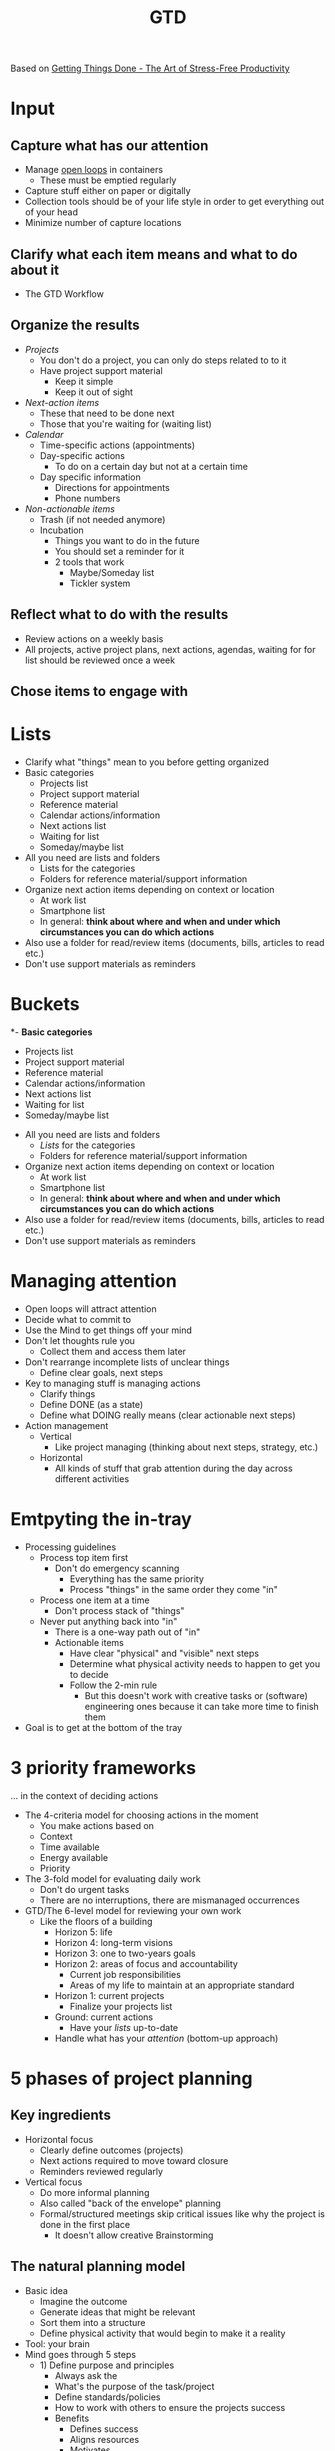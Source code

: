 :PROPERTIES:
:ID:       d51b22f5-25fa-4cfa-b9e3-2b72259db821
:END:
#+title: GTD

Based on [[id:3ee54643-65c2-482a-8c60-fa099449a62d][Getting Things Done - The Art of Stress-Free Productivity]]

* Input
** Capture what has our attention
:PROPERTIES:
:CUSTOM_ID: capture-what-has-our-attention
:END:
- Manage [[#GTD%20Managing%20attention][open loops]] in containers
  - These must be emptied regularly
- Capture stuff either on paper or digitally
- Collection tools should be of your life style in order to get everything out of your head
- Minimize number of capture locations

** Clarify what each item means and what to do about it
:PROPERTIES:
:CUSTOM_ID: clarify-what-each-item-means-and-what-to-do-about-it
:END:
- The GTD Workflow

[[https://upload.wikimedia.org/wikipedia/commons/1/1b/GTDcanonical.png]]

** Organize the results
:PROPERTIES:
:CUSTOM_ID: organize-the-results
:END:
- /Projects/
  - You don't do a project, you can only do steps related to to it
  - Have project support material
    - Keep it simple
    - Keep it out of sight
- /Next-action items/
  - These that need to be done next
  - Those that you're waiting for (waiting list)
- /Calendar/
  - Time-specific actions (appointments)
  - Day-specific actions
    - To do on a certain day but not at a certain time
  - Day specific information
    - Directions for appointments
    - Phone numbers
- /Non-actionable items/
  - Trash (if not needed anymore)
  - Incubation
    - Things you want to do in the future
    - You should set a reminder for it
    - 2 tools that work
      - Maybe/Someday list
      - Tickler system

** Reflect what to do with the results
:PROPERTIES:
:CUSTOM_ID: reflect-what-to-do-with-the-results
:END:
- Review actions on a weekly basis
- All projects, active project plans, next actions, agendas, waiting for for list should be reviewed once a week

** Chose items to engage with
:PROPERTIES:
:CUSTOM_ID: chose-items-to-engage-with
:END:

* Lists
- Clarify what "things" mean to you before getting organized
- Basic categories
  - Projects list
  - Project support material
  - Reference material
  - Calendar actions/information
  - Next actions list
  - Waiting for list
  - Someday/maybe list
- All you need are lists and folders
  - Lists for the categories
  - Folders for reference material/support information
- Organize next action items depending on context or location
  - At work list
  - Smartphone list
  - In general: *think about where and when and under which circumstances you can do which actions*
- Also use a folder for read/review items (documents, bills, articles to read etc.)
- Don't use support materials as reminders
* Buckets
*- *Basic categories*
  - Projects list
  - Project support material
  - Reference material
  - Calendar actions/information
  - Next actions list
  - Waiting for list
  - Someday/maybe list
- All you need are lists and folders
  - [[* Lists][Lists]] for the categories
  - Folders for reference material/support information
- Organize next action items depending on context or location
  - At work list
  - Smartphone list
  - In general: *think about where and when and under which circumstances you can do which actions*
- Also use a folder for read/review items (documents, bills, articles to read etc.)
- Don't use support materials as reminders
* Managing attention
- Open loops will attract attention
- Decide what to commit to
- Use the Mind to get things off your mind
- Don't let thoughts rule you
  - Collect them and access them later
- Don't rearrange incomplete lists of unclear things
  - Define clear goals, next steps
- Key to managing stuff is managing actions
  - Clarify things
  - Define DONE (as a state)
  - Define what DOING really means (clear actionable next steps)
- Action management
  - Vertical
    - Like project managing (thinking about next steps, strategy, etc.)
  - Horizontal
    - All kinds of stuff that grab attention during the day across different activities
* Emtpyting the in-tray
- Processing guidelines
  - Process top item first
    - Don't do emergency scanning
      - Everything has the same priority
      - Process "things" in the same order they come "in"
  - Process one item at a time
    - Don't process stack of "things"
  - Never put anything back into "in"
    - There is a one-way path out of "in"
    - Actionable items
      - Have clear "physical" and "visible" next steps
      - Determine what physical activity needs to happen to get you to decide
      - Follow the 2-min rule
        - But this doesn't work with creative tasks or (software) engineering ones because it can take more time to finish them
- Goal is to get at the bottom of the tray
* 3 priority frameworks
... in the context of deciding actions
- The 4-criteria model for choosing actions in the moment
  - You make actions based on
  - Context
  - Time available
  - Energy available
  - Priority
- The 3-fold model for evaluating daily work
  - Don't do urgent tasks
  - There are no interruptions, there are mismanaged occurrences
- GTD/The 6-level model for reviewing your own work
  - Like the floors of a building
    - Horizon 5: life
    - Horizon 4: long-term visions
    - Horizon 3: one to two-years goals
    - Horizon 2: areas of focus and accountability
      - Current job responsibilities
      - Areas of my life to maintain at an appropriate standard
    - Horizon 1: current projects
      - Finalize your projects list
    - Ground: current actions
      - Have your [[* Lists][lists]] up-to-date
    - Handle what has your [[* Managing attention][attention]] (bottom-up approach)
* 5 phases of project planning
** Key ingredients
- Horizontal focus
  - Clearly define outcomes (projects)
  - Next actions required to move toward closure
  - Reminders reviewed regularly
- Vertical focus
  - Do more informal planning
  - Also called "back of the envelope" planning
  - Formal/structured meetings skip critical issues like why the project is done in the first place
    - It doesn't allow creative Brainstorming
** The natural planning model
- Basic idea
  - Imagine the outcome
  - Generate ideas that might be relevant
  - Sort them into a structure
  - Define physical activity that would begin to make it a reality
- Tool: your brain
- Mind goes through 5 steps
  - 1) Define purpose and principles
    - Always ask the
    - What's the purpose of the task/project
    - Define standards/policies
    - How to work with others to ensure the projects success
    - Benefits
      - Defines success
      - Aligns resources
      - Motivates
      - Clarifies focus
      - Expands options
  - 2) Outcome visioning
    - This is the what instead of why
    - Power of focus
      - The focus we hold in mind affects perception and handling
  - 3) Brainstorming
  - 4) Organizing
    - Key steps
      - Identify significant piecea
      - Sort by
        - Components
        - Sequences
        - Detail to required degree
  - 5) Identify next actions
